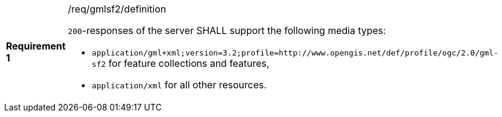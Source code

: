 [width="90%",cols="2,6a"]
|===
|*Requirement {counter:req-id}* |/req/gmlsf2/definition +

`200`-responses of the server SHALL support the following media types:

* `application/gml+xml;version=3.2;profile=http://www.opengis.net/def/profile/ogc/2.0/gml-sf2` for feature collections and features,
* `application/xml` for all other resources.
|===
